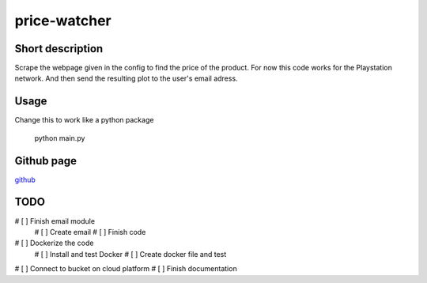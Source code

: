 price-watcher
=============

Short description
-----------------

Scrape the webpage given in the config to find the price of the product. For now this code works for the Playstation network. And then send the resulting plot to the user's email adress.

Usage
-----

Change this to work like a python package

    python main.py

Github page
-----------

`github <https://github.com/timdeklijn/price-watcher>`_

TODO
----

# [ ] Finish email module
    # [ ] Create email
    # [ ] Finish code
# [ ] Dockerize the code
    # [ ] Install and test Docker
    # [ ] Create docker file and test
# [ ] Connect to bucket on cloud platform
# [ ] Finish documentation